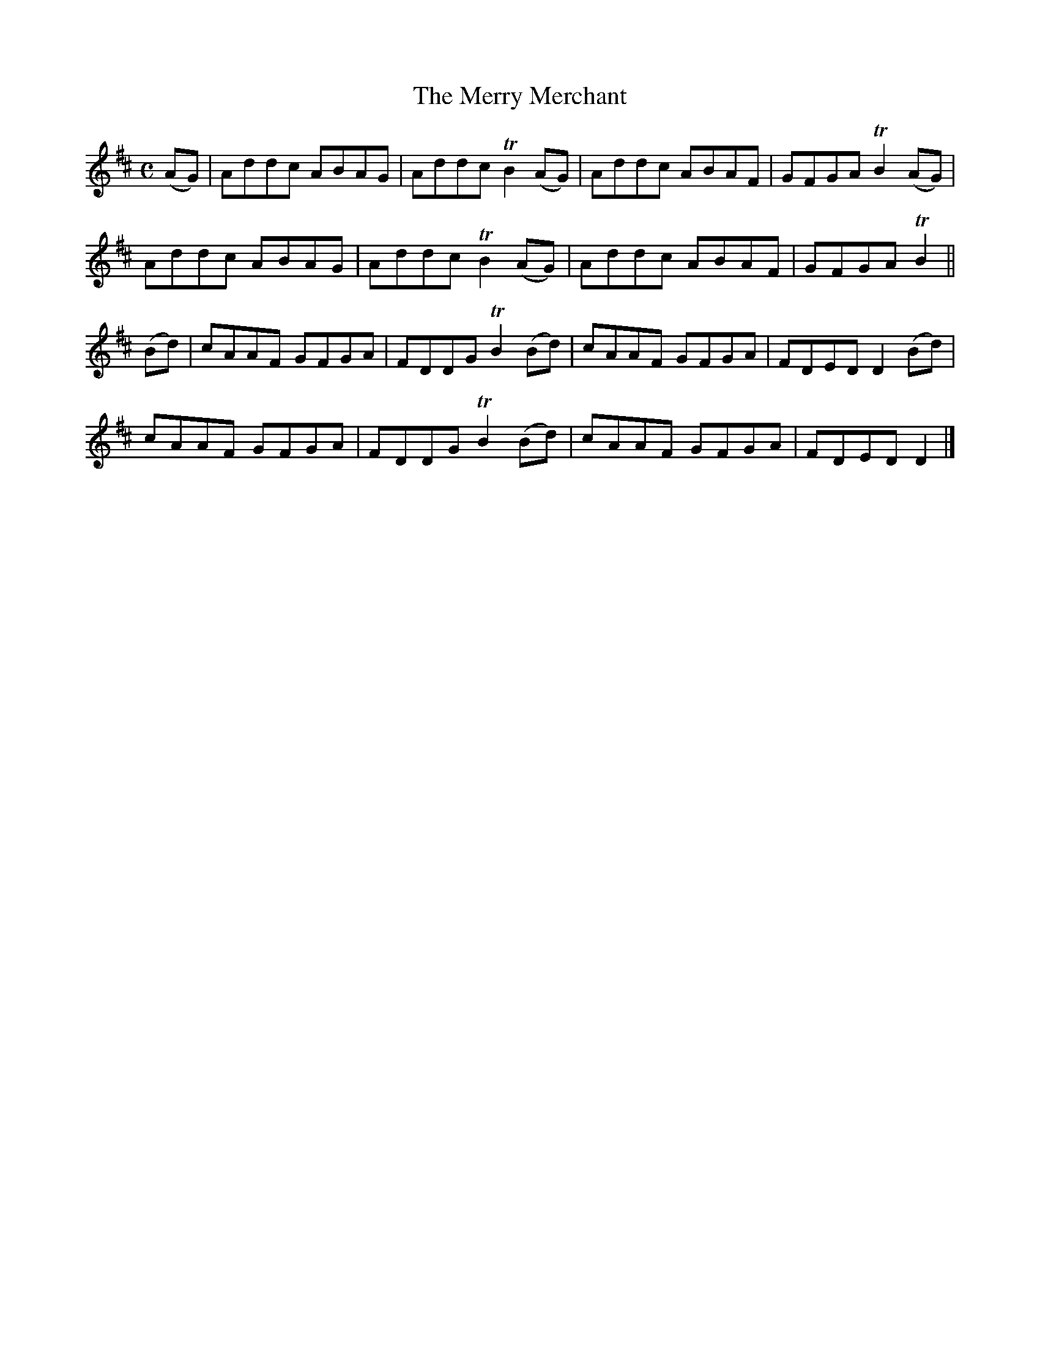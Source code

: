 X:2002
T:The Merry Merchant
M:C
L:1/8
B:O'Neill's 1843
Z:"collected by F. O'Neill"
Z:should bars 4 and 8 of B part be "FDEC D2"?
Z:"Transcribed by Bob Safranek, rjs@gsp.org"
K:D
(AG) | Addc ABAG | Addc TB2 (AG) | Addc ABAF | GFGA TB2 (AG) |
       Addc ABAG | Addc TB2 (AG) | Addc ABAF | GFGA TB2     ||
(Bd) | cAAF GFGA | FDDG TB2 (Bd) | cAAF GFGA | FDED  D2 (Bd) |
       cAAF GFGA | FDDG TB2 (Bd) | cAAF GFGA | FDED  D2     |]
